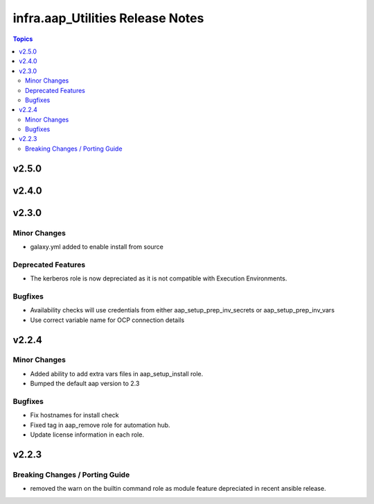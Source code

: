 ==================================
infra.aap\_Utilities Release Notes
==================================

.. contents:: Topics

v2.5.0
======

v2.4.0
======

v2.3.0
======

Minor Changes
-------------

- galaxy.yml added to enable install from source

Deprecated Features
-------------------

- The kerberos role is now depreciated as it is not compatible with Execution Environments.

Bugfixes
--------

- Availability checks will use credentials from either aap_setup_prep_inv_secrets or aap_setup_prep_inv_vars
- Use correct variable name for OCP connection details

v2.2.4
======

Minor Changes
-------------

- Added ability to add extra vars files in aap_setup_install role.
- Bumped the default aap version to 2.3

Bugfixes
--------

- Fix hostnames for install check
- Fixed tag in aap_remove role for automation hub.
- Update license information in each role.

v2.2.3
======

Breaking Changes / Porting Guide
--------------------------------

- removed the warn on the builtin command role as module feature depreciated in recent ansible release.
